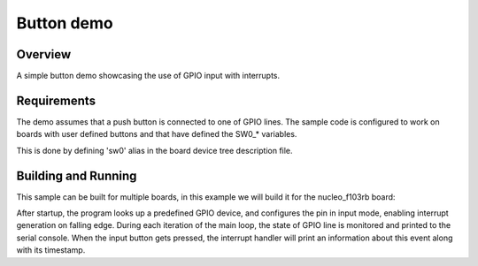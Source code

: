 .. _button-sample:

Button demo
###########

Overview
********

A simple button demo showcasing the use of GPIO input with interrupts.

Requirements
************

The demo assumes that a push button is connected to one of GPIO lines. The
sample code is configured to work on boards with user defined buttons and that
have defined the SW0_* variables.

This is done by defining 'sw0' alias in the board device tree
description file.


Building and Running
********************

This sample can be built for multiple boards, in this example we will build it
for the nucleo_f103rb board:

.. zephyr-app-commands::
   :zephyr-app: samples/basic/button
   :board: nucleo_f103rb
   :goals: build
   :compact:

After startup, the program looks up a predefined GPIO device, and configures the
pin in input mode, enabling interrupt generation on falling edge. During each
iteration of the main loop, the state of GPIO line is monitored and printed to
the serial console. When the input button gets pressed, the interrupt handler
will print an information about this event along with its timestamp.
